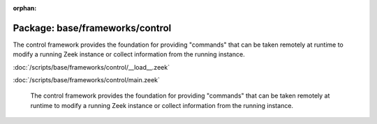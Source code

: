 :orphan:

Package: base/frameworks/control
================================

The control framework provides the foundation for providing "commands"
that can be taken remotely at runtime to modify a running Zeek instance
or collect information from the running instance.

:doc:`/scripts/base/frameworks/control/__load__.zeek`


:doc:`/scripts/base/frameworks/control/main.zeek`

   The control framework provides the foundation for providing "commands"
   that can be taken remotely at runtime to modify a running Zeek instance
   or collect information from the running instance.

